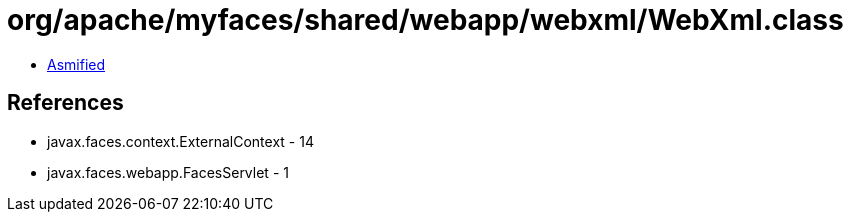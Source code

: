 = org/apache/myfaces/shared/webapp/webxml/WebXml.class

 - link:WebXml-asmified.java[Asmified]

== References

 - javax.faces.context.ExternalContext - 14
 - javax.faces.webapp.FacesServlet - 1
